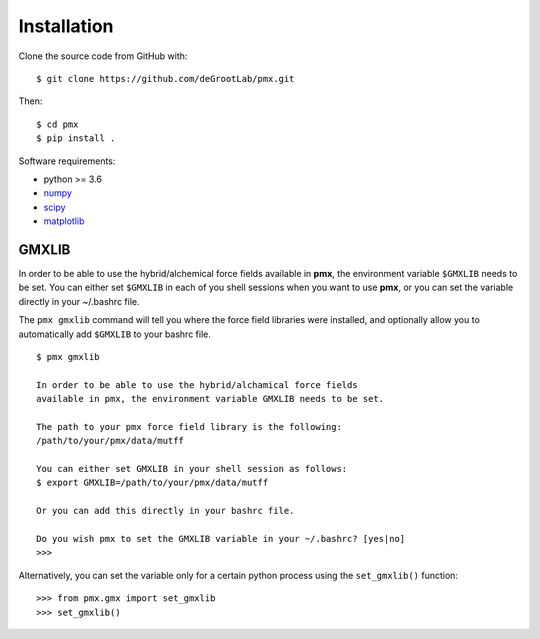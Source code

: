 Installation
============

Clone the source code from GitHub with::

    $ git clone https://github.com/deGrootLab/pmx.git

Then::

    $ cd pmx
    $ pip install .

Software requirements:

* python >= 3.6
* numpy_
* scipy_
* matplotlib_

GMXLIB
------
In order to be able to use the hybrid/alchemical force fields available in
**pmx**, the environment variable ``$GMXLIB`` needs to be set. You can either set
``$GMXLIB`` in each of you shell sessions when you want to use **pmx**, or you
can set the variable directly in your ~/.bashrc file.

The ``pmx gmxlib`` command will tell you where the force field libraries
were installed, and optionally allow you to automatically add ``$GMXLIB``
to your bashrc file. ::

    $ pmx gmxlib

    In order to be able to use the hybrid/alchamical force fields
    available in pmx, the environment variable GMXLIB needs to be set.

    The path to your pmx force field library is the following:
    /path/to/your/pmx/data/mutff

    You can either set GMXLIB in your shell session as follows:
    $ export GMXLIB=/path/to/your/pmx/data/mutff

    Or you can add this directly in your bashrc file.

    Do you wish pmx to set the GMXLIB variable in your ~/.bashrc? [yes|no]
    >>>

Alternatively, you can set the variable only for a certain python process using
the ``set_gmxlib()`` function::

    >>> from pmx.gmx import set_gmxlib
    >>> set_gmxlib()


.. _numpy: http://www.numpy.org/
.. _scipy: https://www.scipy.org/
.. _matplotlib: https://matplotlib.org/
